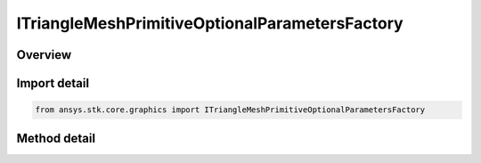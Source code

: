 ITriangleMeshPrimitiveOptionalParametersFactory
===============================================

.. py:class:: ansys.stk.core.graphics.ITriangleMeshPrimitiveOptionalParametersFactory

   object
   
   Optional parameters for triangle mesh primitive...

.. py:currentmodule:: ITriangleMeshPrimitiveOptionalParametersFactory

Overview
--------

.. tab-set::

    .. tab-item:: Methods
        
        .. list-table::
            :header-rows: 0
            :widths: auto

            * - :py:attr:`~ansys.stk.core.graphics.ITriangleMeshPrimitiveOptionalParametersFactory.initialize`
              - Initialize default triangle mesh primitive optional parameters.


Import detail
-------------

.. code-block:: python

    from ansys.stk.core.graphics import ITriangleMeshPrimitiveOptionalParametersFactory



Method detail
-------------

.. py:method:: initialize(self) -> ITriangleMeshPrimitiveOptionalParameters
    :canonical: ansys.stk.core.graphics.ITriangleMeshPrimitiveOptionalParametersFactory.initialize

    Initialize default triangle mesh primitive optional parameters.

    :Returns:

        :obj:`~ITriangleMeshPrimitiveOptionalParameters`

